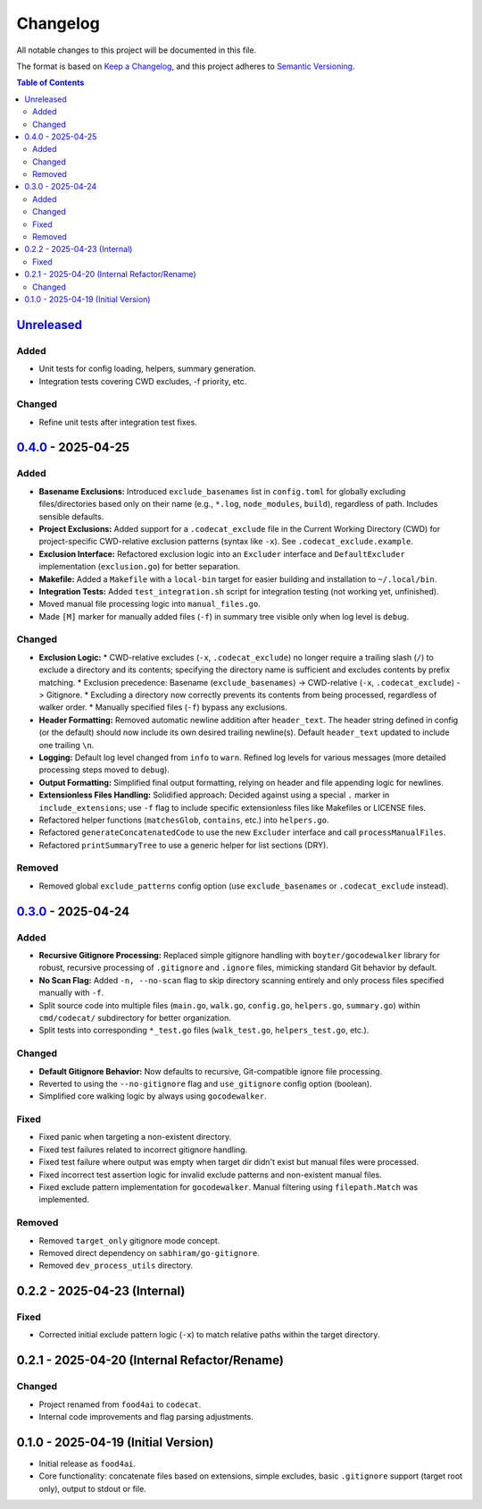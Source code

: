 =========
Changelog
=========

All notable changes to this project will be documented in this file.

The format is based on `Keep a Changelog <https://keepachangelog.com/en/1.0.0/>`_,
and this project adheres to `Semantic Versioning <https://semver.org/spec/v2.0.0.html>`_.

.. contents:: Table of Contents
   :depth: 2

.. _Unreleased: https://github.com/gagin/codecat/compare/v0.4.0...HEAD
.. _0.4.0: https://github.com/gagin/codecat/compare/v0.3.0...v0.4.0
.. _0.3.0: https://github.com/gagin/codecat/releases/tag/v0.3.0
.. Note: Links for 0.2.x and 0.1.0 removed as prior tags do not exist for comparison.

`Unreleased`_
-------------

Added
+++++

*   Unit tests for config loading, helpers, summary generation.
*   Integration tests covering CWD excludes, -f priority, etc.

Changed
+++++++

*   Refine unit tests after integration test fixes.


`0.4.0`_ - 2025-04-25
---------------------

Added
+++++

*   **Basename Exclusions:** Introduced ``exclude_basenames`` list in ``config.toml`` for globally excluding files/directories based only on their name (e.g., ``*.log``, ``node_modules``, ``build``), regardless of path. Includes sensible defaults.
*   **Project Exclusions:** Added support for a ``.codecat_exclude`` file in the Current Working Directory (CWD) for project-specific CWD-relative exclusion patterns (syntax like ``-x``). See ``.codecat_exclude.example``.
*   **Exclusion Interface:** Refactored exclusion logic into an ``Excluder`` interface and ``DefaultExcluder`` implementation (``exclusion.go``) for better separation.
*   **Makefile:** Added a ``Makefile`` with a ``local-bin`` target for easier building and installation to ``~/.local/bin``.
*   **Integration Tests:** Added ``test_integration.sh`` script for integration testing (not working yet, unfinished).
*   Moved manual file processing logic into ``manual_files.go``.
*   Made ``[M]`` marker for manually added files (``-f``) in summary tree visible only when log level is ``debug``.

Changed
+++++++

*   **Exclusion Logic:**
    *   CWD-relative excludes (``-x``, ``.codecat_exclude``) no longer require a trailing slash (``/``) to exclude a directory and its contents; specifying the directory name is sufficient and excludes contents by prefix matching.
    *   Exclusion precedence: Basename (``exclude_basenames``) -> CWD-relative (``-x``, ``.codecat_exclude``) -> Gitignore.
    *   Excluding a directory now correctly prevents its contents from being processed, regardless of walker order.
    *   Manually specified files (``-f``) bypass any exclusions.
*   **Header Formatting:** Removed automatic newline addition after ``header_text``. The header string defined in config (or the default) should now include its own desired trailing newline(s). Default ``header_text`` updated to include one trailing ``\n``.
*   **Logging:** Default log level changed from ``info`` to ``warn``. Refined log levels for various messages (more detailed processing steps moved to ``debug``).
*   **Output Formatting:** Simplified final output formatting, relying on header and file appending logic for newlines.
*   **Extensionless Files Handling:** Solidified approach: Decided against using a special ``.`` marker in ``include_extensions``; use ``-f`` flag to include specific extensionless files like Makefiles or LICENSE files.
*   Refactored helper functions (``matchesGlob``, ``contains``, etc.) into ``helpers.go``.
*   Refactored ``generateConcatenatedCode`` to use the new ``Excluder`` interface and call ``processManualFiles``.
*   Refactored ``printSummaryTree`` to use a generic helper for list sections (DRY).

Removed
+++++++

*   Removed global ``exclude_patterns`` config option (use ``exclude_basenames`` or ``.codecat_exclude`` instead).


`0.3.0`_ - 2025-04-24
---------------------

Added
+++++

*   **Recursive Gitignore Processing:** Replaced simple gitignore handling with ``boyter/gocodewalker`` library for robust, recursive processing of ``.gitignore`` and ``.ignore`` files, mimicking standard Git behavior by default.
*   **No Scan Flag:** Added ``-n, --no-scan`` flag to skip directory scanning entirely and only process files specified manually with ``-f``.
*   Split source code into multiple files (``main.go``, ``walk.go``, ``config.go``, ``helpers.go``, ``summary.go``) within ``cmd/codecat/`` subdirectory for better organization.
*   Split tests into corresponding ``*_test.go`` files (``walk_test.go``, ``helpers_test.go``, etc.).

Changed
+++++++

*   **Default Gitignore Behavior:** Now defaults to recursive, Git-compatible ignore file processing.
*   Reverted to using the ``--no-gitignore`` flag and ``use_gitignore`` config option (boolean).
*   Simplified core walking logic by always using ``gocodewalker``.

Fixed
+++++

*   Fixed panic when targeting a non-existent directory.
*   Fixed test failures related to incorrect gitignore handling.
*   Fixed test failure where output was empty when target dir didn't exist but manual files were processed.
*   Fixed incorrect test assertion logic for invalid exclude patterns and non-existent manual files.
*   Fixed exclude pattern implementation for ``gocodewalker``. Manual filtering using ``filepath.Match`` was implemented.

Removed
+++++++

*   Removed ``target_only`` gitignore mode concept.
*   Removed direct dependency on ``sabhiram/go-gitignore``.
*   Removed ``dev_process_utils`` directory.


0.2.2 - 2025-04-23 (Internal)
-------------------------------

Fixed
+++++

*   Corrected initial exclude pattern logic (``-x``) to match relative paths within the target directory.


0.2.1 - 2025-04-20 (Internal Refactor/Rename)
---------------------------------------------

Changed
+++++++

*   Project renamed from ``food4ai`` to ``codecat``.
*   Internal code improvements and flag parsing adjustments.


0.1.0 - 2025-04-19 (Initial Version)
------------------------------------

*   Initial release as ``food4ai``.
*   Core functionality: concatenate files based on extensions, simple excludes, basic ``.gitignore`` support (target root only), output to stdout or file.

